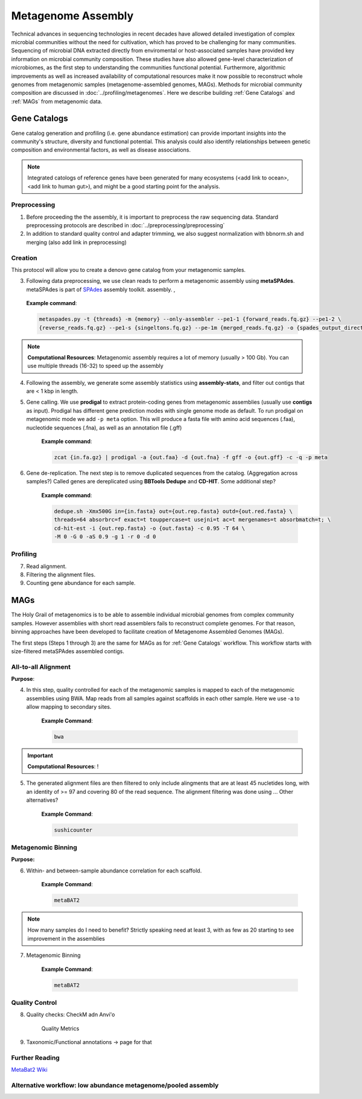 ====================
Metagenome Assembly
====================

Technical advances in sequencing technologies in recent decades have allowed detailed investigation of complex microbial communities without the need for cultivation, which has proved to be challenging for many communities. Sequencing of microbial DNA extracted directly from enviromental or host-associated samples have provided key information on microbial community composition. These studies have also allowed gene-level characterization of microbiomes, as the first step to understanding the communities functional potential. Furthermore, algorithmic improvements as well as increased availability of computational resources make it now possible to reconstruct whole genomes from metagenomic samples (metagenome-assembled genomes, MAGs). Methods for microbial community composition are discussed in :doc:`../profiling/metagenomes`. Here we describe building :ref:`Gene Catalogs` and :ref:`MAGs` from metagenomic data.



--------------
Gene Catalogs
--------------

Gene catalog generation and profiling (i.e. gene abundance estimation) can provide important insights into the community's structure, diversity and functional potential. This analysis could also identify relationships between genetic composition and environmental factors, as well as disease associations.

.. note:: Integrated catologs of reference genes have been generated for many ecosystems (<add link to ocean>, <add link to human gut>), and might be a good starting point for the analysis.


Preprocessing
^^^^^^^^^^^^^

1. Before proceeding the the assembly, it is important to preprocess the raw sequencing data. Standard preprocessing protocols are described in :doc:`../preprocessing/preprocessing`
2. In addition to standard quality control and adapter trimming, we also suggest normalization with bbnorm.sh and merging (also add link in preprocessing)

Creation
^^^^^^^^

This protocol will allow you to create a denovo gene catalog from your metagenomic samples.

.. image:: ../images/Building-gene-catalog.png


3. Following data preprocessing, we use clean reads to perform a metagenomic assembly using **metaSPAdes**. metaSPAdes is part of SPAdes_ assembly toolkit. assembly. ,

.. _SPAdes: https://github.com/ablab/spades

    **Example command**:

    .. code-block:: console

        metaspades.py -t {threads} -m {memory} --only-assembler --pe1-1 {forward_reads.fq.gz} --pe1-2 \
        {reverse_reads.fq.gz} --pe1-s {singeltons.fq.gz} --pe-1m {merged_reads.fq.gz} -o {spades_output_directory}

.. note::

    **Computational Resources**: Metagenomic assembly requires a lot of memory (usually > 100 Gb).
    You can use multiple threads (16-32) to speed up the assembly


4. Following the assembly, we generate some assembly statistics using **assembly-stats**, and filter out contigs that are < 1 kbp in length.


5. Gene calling. We use **prodigal** to extract protein-coding genes from metagenomic assemblies (usually use **contigs** as input). Prodigal has different gene prediction modes with single genome mode as default. To run prodigal on metagenomic mode we add ``-p meta`` option. This will produce a fasta file with amino acid sequences (.faa), nucleotide sequences (.fna), as well as an annotation file (.gff)

    **Example command**:

    .. code-block:: console

        zcat {in.fa.gz} | prodigal -a {out.faa} -d {out.fna} -f gff -o {out.gff} -c -q -p meta

6. Gene de-replication. The next step is to remove duplicated sequences from the catalog. (Aggregation across samples?) Called genes are dereplicated using **BBTools Dedupe** and **CD-HIT**. Some additional step?

    **Example command**:

    .. code-block:: console

        dedupe.sh -Xmx500G in={in.fasta} out={out.rep.fasta} outd={out.red.fasta} \
        threads=64 absorbrc=f exact=t touppercase=t usejni=t ac=t mergenames=t absorbmatch=t; \
        cd-hit-est -i {out.rep.fasta} -o {out.fasta} -c 0.95 -T 64 \
        -M 0 -G 0 -aS 0.9 -g 1 -r 0 -d 0


Profiling
^^^^^^^^^

.. image:: ../images/Gene-Catalog-Profiling.png

7. Read alignment.
8. Filtering the alignment files.
9. Counting gene abundance for each sample.


-----
MAGs
-----

The Holy Grail of metagenomics is to be able to assemble individual microbial genomes from complex community samples. However assemblies with short read assemblers fails to reconstruct complete genomes. For that reason, binning approaches have been developed to facilitate creation of Metagenome Assembled Genomes (MAGs).


.. image:: ../images/MAGs.png

The first steps (Steps 1 through 3) are the same for MAGs as for :ref:`Gene Catalogs` workflow. This workflow starts with size-filtered metaSPAdes assembled contigs.

All-to-all Alignment
^^^^^^^^^^^^^^^^^^^^

**Purpose**:

4. In this step, quality controlled for each of the metagenomic samples is mapped to each of the metagenomic assemblies using BWA. Map reads from all samples against scaffolds in each other sample. Here we use -a to allow mapping to secondary sites.

    **Example Command**:

    .. code-block:: console

        bwa

.. important::

    **Computational Resources**: !

5. The generated alignment files are then filtered to only include alingments that are at least 45 nucletides long, with an identity of >= 97 and covering 80 of the read sequence. The alignment filtering was done using ... Other alternatives?

    **Example Command**:

    .. code-block:: console

        sushicounter

Metagenomic Binning
^^^^^^^^^^^^^^^^^^^

**Purpose:**

6. Within- and between-sample abundance correlation for each scaffold.

    **Example Command**:

    .. code-block:: console

        metaBAT2



.. note::

    How many samples do I need to benefit?
    Strictly speaking need at least 3, with as few as 20 starting to see improvement in the assemblies


7. Metagenomic Binning

    **Example Command**:

    .. code-block:: console

        metaBAT2


Quality Control
^^^^^^^^^^^^^^^

8. Quality checks: CheckM adn Anvi'o

    Quality Metrics

9. Taxonomic/Functional annotations -> page for that



Further Reading
^^^^^^^^^^^^^^^
`MetaBat2 Wiki <https://bitbucket.org/berkeleylab/metabat/wiki/Best%20Binning%20Practices>`_


Alternative workflow: low abundance metagenome/pooled assembly
^^^^^^^^^^^^^^^^^^^^^^^^^^^^^^^^^^^^^^^^^^^^^^^^^^^^^^^^^^^^^^
